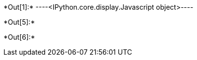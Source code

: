+*Out[1]:*+
----<IPython.core.display.Javascript object>----


+*Out[5]:*+
----

----


+*Out[6]:*+
----

----
